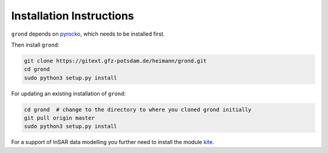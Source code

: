 Installation Instructions
=========================

``grond`` depends on `pyrocko`_, which needs to be installed first.

Then install ``grond``:

.. code-block :: sh

    git clone https://gitext.gfz-potsdam.de/heimann/grond.git
    cd grond
    sudo python3 setup.py install


For updating an existing installation of ``grond``:

.. code-block :: sh

    cd grond  # change to the directory to where you cloned grond initially
    git pull origin master
    sudo python3 setup.py install


For a support of InSAR data modelling you further need to install the module `kite`_.

.. _kite: https://pyrocko.org/docs/kite/current/
.. _pyrocko: https://pyrocko.org/docs/current/install/